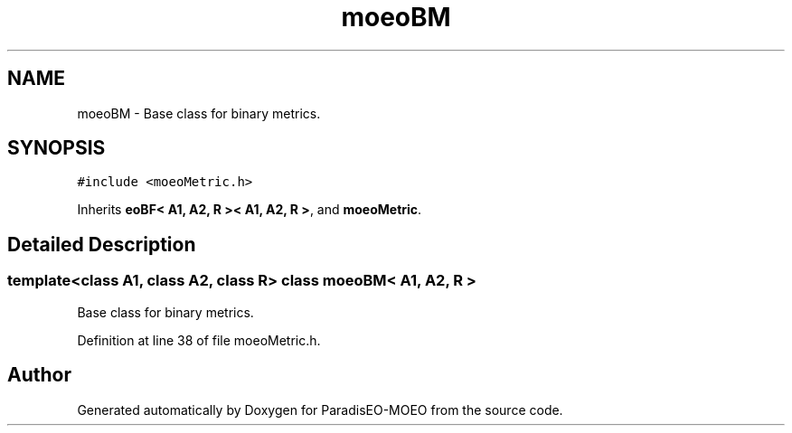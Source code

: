 .TH "moeoBM" 3 "22 Dec 2006" "Version 0.1" "ParadisEO-MOEO" \" -*- nroff -*-
.ad l
.nh
.SH NAME
moeoBM \- Base class for binary metrics.  

.PP
.SH SYNOPSIS
.br
.PP
\fC#include <moeoMetric.h>\fP
.PP
Inherits \fBeoBF< A1, A2, R >< A1, A2, R >\fP, and \fBmoeoMetric\fP.
.PP
.SH "Detailed Description"
.PP 

.SS "template<class A1, class A2, class R> class moeoBM< A1, A2, R >"
Base class for binary metrics. 
.PP
Definition at line 38 of file moeoMetric.h.

.SH "Author"
.PP 
Generated automatically by Doxygen for ParadisEO-MOEO from the source code.
